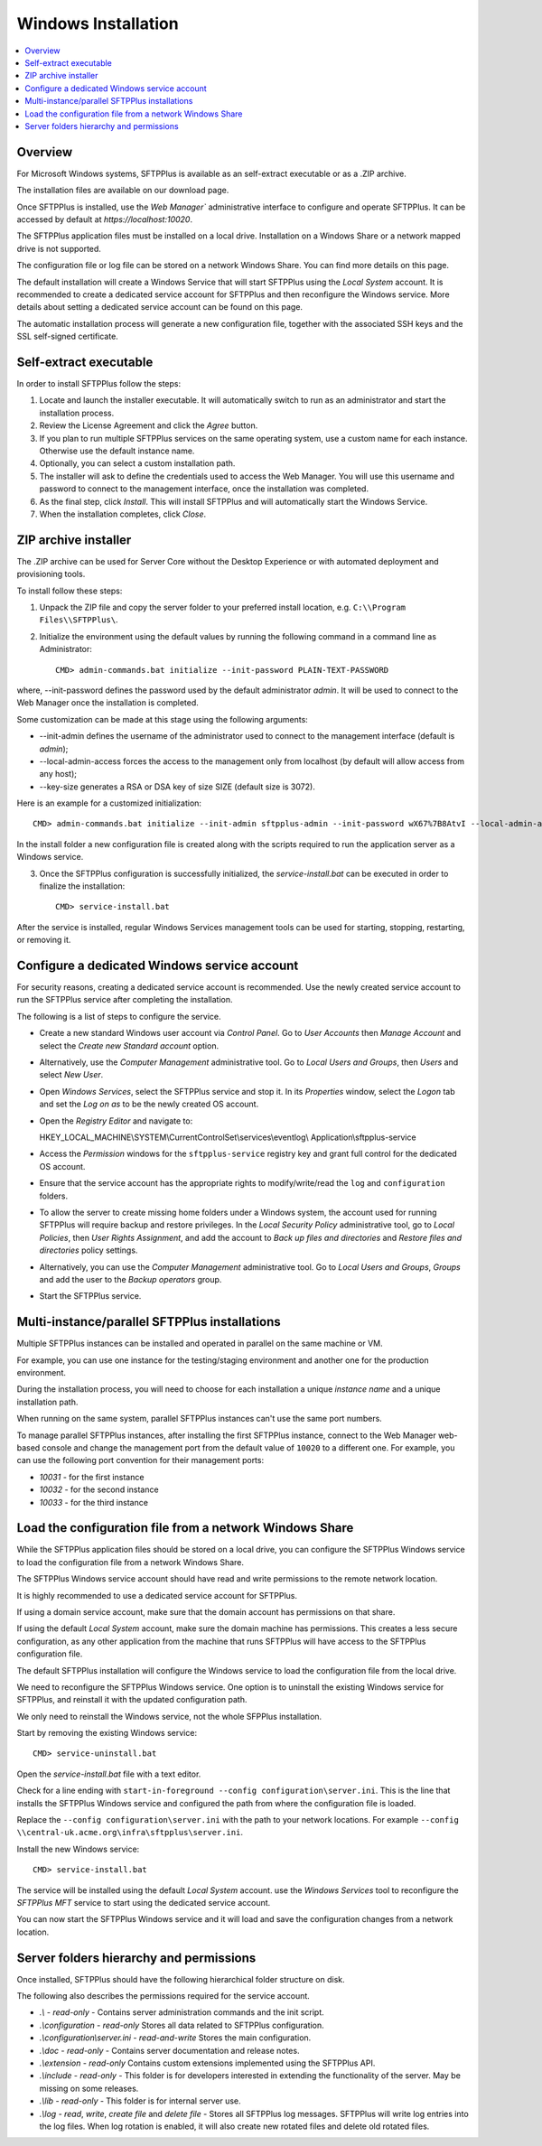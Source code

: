 Windows Installation
====================

..  contents:: :local:


Overview
--------

For Microsoft Windows systems,
SFTPPlus is available as an self-extract executable or as a .ZIP archive.

The installation files are available on our download page.

Once SFTPPlus is installed,
use the `Web Manager`` administrative interface to configure and operate SFTPPlus.
It can be accessed by default at `https://localhost:10020`.

The SFTPPlus application files must be installed on a local drive.
Installation on a Windows Share or a network mapped drive is not supported.

The configuration file or log file can be stored on a network Windows Share.
You can find more details on this page.

The default installation will create a Windows Service that will start SFTPPlus using the `Local System` account.
It is recommended to create a dedicated service account for SFTPPlus
and then reconfigure the Windows service.
More details about setting a dedicated service account can be found on this page.

The automatic installation process will generate a new configuration file,
together with the associated SSH keys and the SSL self-signed certificate.


Self-extract executable
-----------------------

In order to install SFTPPlus follow the steps:

1. Locate and launch the installer executable.
   It will automatically switch to run as an administrator and start the installation process.

2. Review the License Agreement and click the `Agree` button.

3. If you plan to run multiple SFTPPlus services on the same operating system,
   use a custom name for each instance.
   Otherwise use the default instance name.

4. Optionally, you can select a custom installation path.

5. The installer will ask to define the credentials used to access the Web Manager. You will use this username and password to connect to the management interface,
   once the installation was completed.

6. As the final step, click `Install`. This will install SFTPPlus and will automatically start the Windows Service.

7. When the installation completes, click `Close`.


ZIP archive installer
---------------------

The .ZIP archive can be used for Server Core without the Desktop Experience
or with automated deployment and provisioning tools.

To install follow these steps:

1. Unpack the ZIP file and copy the server folder to your preferred install location, e.g. ``C:\\Program Files\\SFTPPlus\``.

2. Initialize the environment using the default values by running the following command in a command line as Administrator::

    CMD> admin-commands.bat initialize --init-password PLAIN-TEXT-PASSWORD

where, --init-password defines the password used by the default administrator `admin`.
It will be used to connect to the Web Manager once the installation is completed.

Some customization can be made at this stage using the following arguments:

* --init-admin defines the username of the administrator used to connect to the management interface (default is `admin`);
* --local-admin-access forces the access to the management only from localhost (by default will allow access from any host);
* --key-size generates a RSA or DSA key of size SIZE (default size is 3072).

Here is an example for a customized initialization::

    CMD> admin-commands.bat initialize --init-admin sftpplus-admin --init-password wX67%7B8AtvI --local-admin-access --key-size 4096

In the install folder a new configuration file is created along with the scripts required to run the application server as a Windows service.

3. Once the SFTPPlus configuration is successfully initialized, the `service-install.bat` can be executed in order to finalize the installation::

    CMD> service-install.bat

After the service is installed, regular Windows Services management tools
can be used for starting, stopping, restarting, or removing it.


Configure a dedicated Windows service account
---------------------------------------------

For security reasons, creating a dedicated service account is recommended.
Use the newly created service account to run the SFTPPlus service after completing the installation.

The following is a list of steps to configure the service.

* Create a new standard Windows user account via *Control Panel*.
  Go to *User Accounts* then *Manage Account* and select the *Create new
  Standard account* option.

* Alternatively, use the *Computer Management* administrative tool.
  Go to *Local Users and Groups*, then *Users* and select *New User*.

* Open *Windows Services*, select the SFTPPlus service and stop it.
  In its *Properties* window, select the *Logon* tab and set the *Log on as*
  to be the newly created OS account.

* Open the *Registry Editor* and navigate to:

  | HKEY_LOCAL_MACHINE\\SYSTEM\\CurrentControlSet\\services\\eventlog\\
    Application\\sftpplus-service

* Access the *Permission* windows for the ``sftpplus-service`` registry key
  and grant full control for the dedicated OS account.

* Ensure that the service account has the appropriate rights to
  modify/write/read the ``log`` and ``configuration`` folders.

* To allow the server to create missing home folders under a Windows system,
  the account used for running SFTPPlus will require backup and
  restore privileges. In the *Local Security Policy* administrative tool, go to
  *Local Policies*, then *User Rights Assignment*, and add the account
  to *Back up files and directories* and *Restore files and directories*
  policy settings.

* Alternatively, you can use the *Computer Management* administrative tool.
  Go to *Local Users and Groups*, *Groups* and add the user to the
  *Backup operators* group.

* Start the SFTPPlus service.


Multi-instance/parallel SFTPPlus installations
----------------------------------------------

Multiple SFTPPlus instances can be installed and operated in parallel on the
same machine or VM.

For example, you can use one instance for the testing/staging environment
and another one for the production environment.

During the installation process, you will need to choose for each installation
a unique `instance name` and a unique installation path.

When running on the same system, parallel SFTPPlus instances
can't use the same port numbers.

To manage parallel SFTPPlus instances, after installing the first SFTPPlus
instance, connect to the Web Manager web-based console and change the
management port from the default value of ``10020`` to a different one.
For example, you can use the following port convention
for their management ports:

* `10031` - for the first instance
* `10032` - for the second instance
* `10033` - for the third instance


Load the configuration file from a network Windows Share
--------------------------------------------------------

While the SFTPPlus application files should be stored on a local drive,
you can configure the SFTPPlus Windows service to load the configuration file from a network Windows Share.

The SFTPPlus Windows service account should have read and write permissions to the remote network location.

It is highly recommended to use a dedicated service account for SFTPPlus.

If using a domain service account, make sure that the domain account has permissions on that share.

If using the default `Local System` account, make sure the domain machine has permissions.
This creates a less secure configuration, as any other application from the machine that runs SFTPPlus will have access to the SFTPPlus configuration file.

The default SFTPPlus installation will configure the Windows service to load the configuration file from the local drive.

We need to reconfigure the SFTPPlus Windows service.
One option is to uninstall the existing Windows service for SFTPPlus,
and reinstall it with the updated configuration path.

We only need to reinstall the Windows service, not the whole SFPPlus installation.

Start by removing the existing Windows service::

    CMD> service-uninstall.bat

Open the `service-install.bat` file with a text editor.

Check for a line ending with ``start-in-foreground --config configuration\server.ini``.
This is the line that installs the SFTPPlus Windows service and configured the path from where the configuration file is loaded.

Replace the ``--config configuration\server.ini`` with the path to your network locations.
For example ``--config \\central-uk.acme.org\infra\sftpplus\server.ini``.

Install the new Windows service::

    CMD> service-install.bat

The service will be installed using the default `Local System` account.
use the `Windows Services` tool to reconfigure the `SFTPPlus MFT` service to start using the dedicated service account.

You can now start the SFTPPlus Windows service and it will load and save the configuration changes from a network location.


Server folders hierarchy and permissions
----------------------------------------

Once installed, SFTPPlus should have the following hierarchical
folder structure on disk.

The following also describes the permissions required for the service account.

* `.\\` - `read-only` -
  Contains server administration commands and the init script.

* `.\\configuration` - `read-only`
  Stores all data related to SFTPPlus configuration.

* `.\\configuration\\server.ini` - `read-and-write`
  Stores the main configuration.

* `.\\doc` - `read-only` -
  Contains server documentation and release notes.

* `.\\extension` - `read-only`
  Contains custom extensions implemented using the SFTPPlus API.

* `.\\include` - `read-only` -
  This folder is for developers interested in extending the
  functionality of the server.
  May be missing on some releases.

* `.\\lib` - `read-only` -
  This folder is for internal server use.

* `.\\log` - `read`, `write`, `create file` and `delete file` -
  Stores all SFTPPlus log messages.
  SFTPPlus will write log entries into the log files.
  When log rotation is enabled, it will also create new rotated files and
  delete old rotated files.
